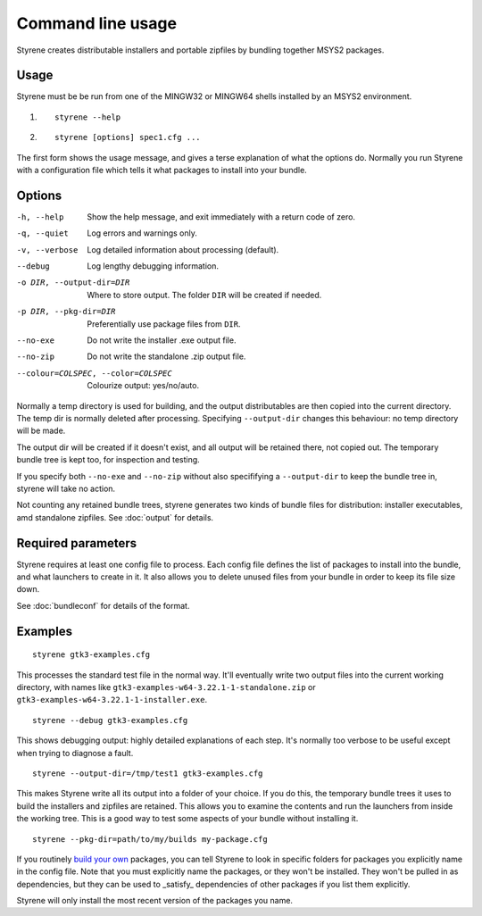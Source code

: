 Command line usage
==================

Styrene creates distributable installers and portable zipfiles
by bundling together MSYS2 packages.

Usage
-----

Styrene must be be run from one of the MINGW32 or MINGW64 shells
installed by an MSYS2 environment.

1. ::

    styrene --help

2. ::

    styrene [options] spec1.cfg ...

The first form shows the usage message,
and gives a terse explanation of what the options do.
Normally you run Styrene with a configuration file
which tells it what packages to install into your bundle.

Options
-------

-h, --help  Show the help message,
            and exit immediately with a return code of zero.
-q, --quiet           Log errors and warnings only.
-v, --verbose         Log detailed information about processing (default).
--debug               Log lengthy debugging information.
-o DIR, --output-dir=DIR   Where to store output.
                           The folder ``DIR`` will be created if needed.
-p DIR, --pkg-dir=DIR   Preferentially use package files from ``DIR``.
--no-exe    Do not write the installer .exe output file.
--no-zip    Do not write the standalone .zip output file.
--colour=COLSPEC, --color=COLSPEC   Colourize output: yes/no/auto.

Normally a temp directory is used for building,
and the output distributables are then copied into the current directory.
The temp dir is normally deleted after processing.
Specifying ``--output-dir`` changes this behaviour:
no temp directory will be made.

The output dir will be created if it doesn't exist,
and all output will be retained there, not copied out.
The temporary bundle tree is kept too, for inspection and testing.

If you specify both ``--no-exe`` and ``--no-zip``
without also specififying a ``--output-dir`` to keep the bundle tree in,
styrene will take no action.

Not counting any retained bundle trees, styrene generates two kinds of
bundle files for distribution: installer executables, amd standalone
zipfiles. See :doc:`output` for details.

Required parameters
-------------------

Styrene requires at least one config file to process.
Each config file defines
the list of packages to install into the bundle,
and what launchers to create in it.
It also allows you to delete unused files from your bundle
in order to keep its file size down.

See :doc:`bundleconf` for details of the format.

Examples
--------
::

     styrene gtk3-examples.cfg

This processes the standard test file in the normal way.
It'll eventually write two output files
into the current working directory,
with names like ``gtk3-examples-w64-3.22.1-1-standalone.zip``
or ``gtk3-examples-w64-3.22.1-1-installer.exe``.


::

     styrene --debug gtk3-examples.cfg

This shows debugging output: highly detailed explanations of each step.
It's normally too verbose to be useful
except when trying to diagnose a fault.

::

     styrene --output-dir=/tmp/test1 gtk3-examples.cfg

This makes Styrene write all its output
into a folder of your choice.
If you do this, the temporary bundle trees it uses to build the
installers and zipfiles are retained.
This allows you to examine the contents and run the launchers
from inside the working tree.
This is a good way to test some aspects of your bundle
without installing it.

::

     styrene --pkg-dir=path/to/my/builds my-package.cfg

If you routinely `build your own`_ packages,
you can tell Styrene to look in specific folders for packages
you explicitly name in the config file.
Note that you must explicitly name the packages,
or they won't be installed.
They won't be pulled in as dependencies,
but they can be used to _satisfy_ dependencies of other packages
if you list them explicitly.

Styrene will only install the most recent version of the packages
you name.

.. _build your own: https://sourceforge.net/p/msys2/wiki/Contributing%20to%20MSYS2/
